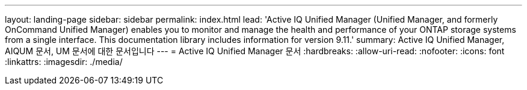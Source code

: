 ---
layout: landing-page 
sidebar: sidebar 
permalink: index.html 
lead: 'Active IQ Unified Manager (Unified Manager, and formerly OnCommand Unified Manager) enables you to monitor and manage the health and performance of your ONTAP storage systems from a single interface. This documentation library includes information for version 9.11.' 
summary: Active IQ Unified Manager, AIQUM 문서, UM 문서에 대한 문서입니다 
---
= Active IQ Unified Manager 문서
:hardbreaks:
:allow-uri-read: 
:nofooter: 
:icons: font
:linkattrs: 
:imagesdir: ./media/


